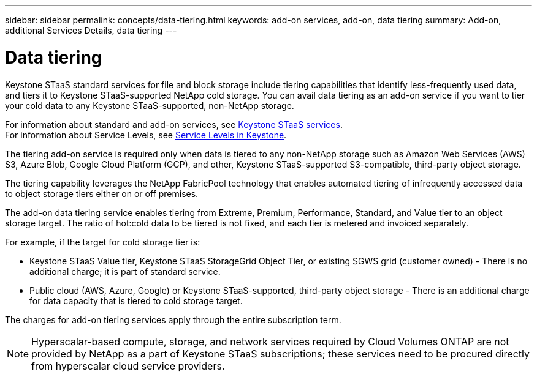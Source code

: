 ---
sidebar: sidebar
permalink: concepts/data-tiering.html
keywords: add-on services, add-on, data tiering
summary: Add-on, additional Services Details, data tiering
---

= Data tiering
:hardbreaks:
:nofooter:
:icons: font
:linkattrs:
:imagesdir: ../media/

[.lead]

Keystone STaaS standard services for file and block storage include tiering capabilities that identify less-frequently used data, and tiers it to Keystone STaaS-supported NetApp cold storage. You can avail data tiering as an add-on service if you want to tier your cold data to any Keystone STaaS-supported, non-NetApp storage.

For information about standard and add-on services, see link:../concepts/supported-storage-services.html[Keystone STaaS services].
For information about Service Levels, see link:../concepts/service-levels.html[Service Levels in Keystone].


[Note]

The tiering add-on service is required only when data is tiered to any non-NetApp storage such as Amazon Web Services (AWS) S3, Azure Blob, Google Cloud Platform (GCP), and other, Keystone STaaS-supported S3-compatible, third-party object storage.

The tiering capability leverages the NetApp FabricPool technology that enables automated tiering of infrequently accessed data to object storage tiers either on or off premises.

The add-on data tiering service enables tiering from Extreme, Premium, Performance, Standard, and Value tier to an object storage target. The ratio of hot:cold data to be tiered is not fixed, and each tier is metered and invoiced separately. 

For example, if the target for cold storage tier is:

*	Keystone STaaS Value tier, Keystone STaaS StorageGrid Object Tier, or existing SGWS grid (customer owned) - There is no additional charge; it is part of standard service.
*	Public cloud (AWS, Azure, Google) or Keystone STaaS-supported, third-party object storage - There is an additional charge for data capacity that is tiered to cold storage target.

The charges for add-on tiering services apply through the entire subscription term.

[NOTE]
Hyperscalar-based compute, storage, and network services required by Cloud Volumes ONTAP are not provided by NetApp as a part of Keystone STaaS subscriptions; these services need to be procured directly from hyperscalar cloud service providers.

